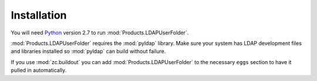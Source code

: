Installation
============

You will need `Python <http://python.org>`_ version 2.7 to
run :mod:`Products.LDAPUserFolder`.

:mod:`Products.LDAPUserFolder` requires the :mod:`pyldap` library. Make
sure your system has LDAP development files and libraries installed so
:mod:`pyldap` can build without failure.

If you use :mod:`zc.buildout` you can add :mod:`Products.LDAPUserFolder`
to the necessary ``eggs`` section to have it pulled in automatically.
